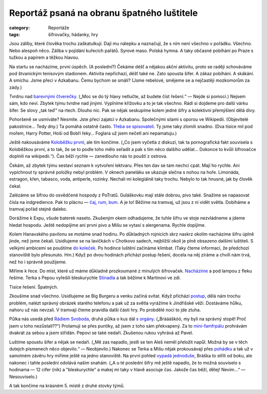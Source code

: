 Reportáž psaná na obranu špatného luštitele
===========================================

:category: Reportáže
:tags: šifrovačky, hádanky, hry


.. class:: html

Jsou záliby, které člověka trochu zaškatulkují. Dají mu nálepku a
naznačují, že s ním není všechno v pořádku. Všechno. Nebo alespoň něco.
Záliba v pojídání kuřecích pařátů. Syrové maso. Polská hymna. A taky
občasné pobíhání po Praze s tužkou a papírem a těžkou hlavou.

Na startu se nacházíme, první úspěch. (A poslední?) Čekáme déšť a
nějakou akční aktivitu, proto se raději schováváme pod štvanickým
tenisovým stadionem. Aktivita nepřichazí, déšť také ne. Zato spousta
šifer. A zákaz pobíhání. A skákání. A smíchu. Jsme přeci v Azkabanu.
Čemu bychom se smáli? (Jsme rebelové, smějeme se a nejčastěji mozkomorům
za zády.)

Tvrdnu nad
`barevnými čtverečky <http://matrix.velkyvuz.cz/2016/uloha/1c-ctverce/>`_.
(„Moc se do tý hlavy netlučte, až budete číst řešení.“ — Nejde si
pomoci.) Nejsem sám, kdo neví. Zbytek týmu tvrdne nad jinými. Vyplníme
křížovku a to je tak všechno. Rádi si dojdeme pro další várku šifer. Se
slovy „tak teď“ na rtech. Dlouho nic. Pak se nějak seskupíme kolem jedné
šifry a kolektivní přemýšlení dělá divy.

.. image:: http://matrix.velkyvuz.cz/2016/wp-content/uploads/sites/5/2016/04/a2a-vrazdy.png
    :alt: Na tuhle jsme přišli.


Pohoršeně se usmíváte? Nesmíte. Jste přeci zajatci v Azkabanu.
Společnými silami s oporou ve Wikipedii. (Objevitelé pakostnice… Tedy
dny.) Ta pomáhá ostatně často.
`Třeba se spisovateli <http://matrix.velkyvuz.cz/2016/uloha/3c-sarady/>`_.
Ty jsme taky zlomili snadno. (Dva tisíce mil pod mořem, Harry Potter,
Hoši od Bobří řeky… Foglara už jsem nečetl ani nepamatuju.)

Ještě nakousáváme
`Koloběžku první <http://matrix.velkyvuz.cz/2016/uloha/5c-postavicky/>`_,
ale tím končíme. („Co jsem vyčetla z diskuzí, tak ta pornografická fakt
souvisela s Koloběžkou první, a to tak, že se to podle toho mělo seřadit
a pak s tím něco dalšího udělat... Dokonce to kvůli šifrovačce doplnili
na wikipedii.“). Čas běží rychle — zanedlouho nás to pouští z ostrova.

Čekám, až zbytek týmu sestaví seznam k vytvoření lektvaru. Přes ten dav
se tam nechci cpát. Mají ho rychle. Ani vypíchnout ty správné položky
nebyl problém. V oknech paneláku se ukazuje slečna s nohou na hoře.
Limonáda, estragon, křen, tabasco, voda, antiperle, rozinky. Nechali mi
kolegiálně taky trochu. Nebylo to tak hnusné, jak by člověk čekal.

Zalézáme se šifrou do osvědčené hospody z PoTratů. Guláškovku mají stále
dobrou, pivo také. Snažíme se napasovat čísla na indgredience. Pak to
plácnu —
`čaj, rum, bum <http://matrix.velkyvuz.cz/2016/uloha/kavarenska/>`_.
A je to! Běžíme na tramvaj, už jsou z ní vidět světla. Dobíháme a
tramvaj pořád stejně daleko.

Dorážíme k Expu, všude baterek naseto. Zkušeným okem odhadujeme, že
tuhle šifru ve stoje nezvládneme a jdeme hledat hospodu. Ještě
nedopíjíme ani prvni pivo a Mišu se vytasí s alergenama. Rychle
dopíjíme.

Kolem Hanavského pavilonu se motáme snad hodinu. Po důkladných rojnicích
skrz naskrz okolím nacházíme šifru úplně jinde, než jsme čekali.
Usidlujeme se na lavičkách v Chotkovo sadech, nejbližší okolí je plně
obsazeno dalšími luštiteli. S velkými ambicemi se pouštíme
`do koleček <http://matrix.velkyvuz.cz/2016/uloha/brokovnice/>`_.
Po hodince luštění začínáme klimbat. (Taky čteme informaci, že předchozí
stanoviště bylo přesunuto. Hm.) Když po dvou hodinách přichází postup
řešení, docela na něj zíráme a chvíli nám trvá, než ho i správně
použijeme.

Míříme k řece. Do míst, které už máme důkladně prozkoumané z minulých
šifrovaček.
`Nacházíme <http://matrix.velkyvuz.cz/2016/uloha/cizojazycna/>`_
a pod lampou z fleku řešíme. Terka s Pepou vyřešili bleskurychle
`Stínadla <http://matrix.velkyvuz.cz/2016/uloha/pracovni-postup/>`_
a tak běžíme k Martinovi ve zdi.

.. image:: http://matrix.velkyvuz.cz/2016/wp-content/uploads/sites/5/2016/04/l6-krivky.png
    :alt: Tisíce řešení. Špatných.

Tisíce řešení. Špatných.

Zkoušíme snad všechno. Usidlujeme se Big Burgeru a venku začíná svítat.
Když přichází
`postup <http://matrix.velkyvuz.cz/2016/uloha/krivky/>`_, dělá
nám trochu problém, nalézt správný obrázek starého telefonu a pak už za
světla vyrážíme k Jindřišské věži. Dostáváme hůlku, nahoru už nás
nevzali. V tramvaji čteme pravidla další části hry. Po probdělé noci to
jde ztuha.

Půlka nás usedá před
`Rádiem Svoboda <http://matrix.velkyvuz.cz/2016/uloha/ab-svoboda/>`_,
druhá půlka o kus dál
`s orgány <http://matrix.velkyvuz.cz/2016/uloha/ac-vystava/>`_.
(„Bráááškóó, my byli na správný stopě! Proč jsem u toho nezůstali??“)
Prolamuji se přes puntíky, až jsem z toho sám překvapený. Za to
`mini-famfrpálu <http://matrix.velkyvuz.cz/2016/uloha/b-aktivita-famfrpal/>`_
prohrávám dvakrát za sebou a jsem střídán. Pepovi se také nedaří.
Zkušenou rukou vyhrává až Pavel.

Luštíme spoustu šifer a nějak se nedaří. („Mě zas napadlo, jestli se ten
Aleš neměl přeložit napůl. Možná by se v těch dutejch písmenech něco
objevilo.“ — Neobjevilo.) Nakonec se Terka a Mišu nějak prokousávají
přes
`pohádku <http://matrix.velkyvuz.cz/2016/uloha/by-pohadkova/>`_ a
tak už v samotném závěru hry míříme ještě na jedno stanoviště. Na první
pohled
`vypadá jednoduše <http://matrix.velkyvuz.cz/2016/uloha/yz-tabulka-8x6/>`_,
Bráška to střílí od boku, ale nakonec i tahle poslední odolává našim
snahám. („A u té poslední šifry mě ještě napadlo, že to možná souviselo
s hodinama — 12 cifer (ník) a "bleskurychle" a makej mi taky v hlavě
asociuje čas. Jakože čas běží, dělej! Nevím…“ — Nesouviselo.)

A tak končíme na krásném 5. místě z druhé stovky týmů.